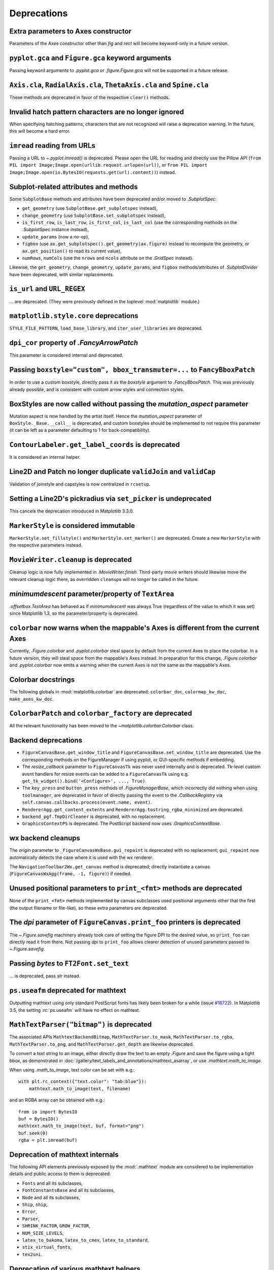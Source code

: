 Deprecations
------------

Extra parameters to Axes constructor
~~~~~~~~~~~~~~~~~~~~~~~~~~~~~~~~~~~~

Parameters of the Axes constructor other than *fig* and *rect* will become
keyword-only in a future version.

``pyplot.gca`` and ``Figure.gca`` keyword arguments
~~~~~~~~~~~~~~~~~~~~~~~~~~~~~~~~~~~~~~~~~~~~~~~~~~~

Passing keyword arguments to `.pyplot.gca` or `.figure.Figure.gca` will not be
supported in a future release.

``Axis.cla``, ``RadialAxis.cla``, ``ThetaAxis.cla`` and ``Spine.cla``
~~~~~~~~~~~~~~~~~~~~~~~~~~~~~~~~~~~~~~~~~~~~~~~~~~~~~~~~~~~~~~~~~~~~~

These methods are deprecated in favor of the respective ``clear()`` methods.

Invalid hatch pattern characters are no longer ignored
~~~~~~~~~~~~~~~~~~~~~~~~~~~~~~~~~~~~~~~~~~~~~~~~~~~~~~

When specifying hatching patterns, characters that are not recognized will
raise a deprecation warning. In the future, this will become a hard error.

``imread`` reading from URLs
~~~~~~~~~~~~~~~~~~~~~~~~~~~~

Passing a URL to `~.pyplot.imread()` is deprecated. Please open the URL for
reading and directly use the Pillow API
(``from PIL import Image;Image.open(urllib.request.urlopen(url))``, or
``from PIL import Image;Image.open(io.BytesIO(requests.get(url).content))``) instead.

Subplot-related attributes and methods
~~~~~~~~~~~~~~~~~~~~~~~~~~~~~~~~~~~~~~

Some ``SubplotBase`` methods and attributes have been deprecated and/or moved
to `.SubplotSpec`:

- ``get_geometry`` (use ``SubplotBase.get_subplotspec`` instead),
- ``change_geometry`` (use ``SubplotBase.set_subplotspec`` instead),
- ``is_first_row``, ``is_last_row``, ``is_first_col``, ``is_last_col`` (use the
  corresponding methods on the `.SubplotSpec` instance instead),
- ``update_params`` (now a no-op),
- ``figbox`` (use ``ax.get_subplotspec().get_geometry(ax.figure)`` instead to
  recompute the geometry, or ``ax.get_position()`` to read its current value),
- ``numRows``, ``numCols`` (use the ``nrows`` and ``ncols`` attribute on the
  `.GridSpec` instead).

Likewise, the ``get_geometry``, ``change_geometry``, ``update_params``, and
``figbox`` methods/attributes of `.SubplotDivider` have been deprecated, with
similar replacements.

``is_url`` and ``URL_REGEX``
~~~~~~~~~~~~~~~~~~~~~~~~~~~~

... are deprecated. (They were previously defined in the toplevel
:mod:`matplotlib` module.)

``matplotlib.style.core`` deprecations
~~~~~~~~~~~~~~~~~~~~~~~~~~~~~~~~~~~~~~
``STYLE_FILE_PATTERN``, ``load_base_library``, and ``iter_user_libraries`` are
deprecated.

``dpi_cor`` property of `.FancyArrowPatch`
~~~~~~~~~~~~~~~~~~~~~~~~~~~~~~~~~~~~~~~~~~

This parameter is considered internal and deprecated.

Passing ``boxstyle="custom", bbox_transmuter=...`` to ``FancyBboxPatch``
~~~~~~~~~~~~~~~~~~~~~~~~~~~~~~~~~~~~~~~~~~~~~~~~~~~~~~~~~~~~~~~~~~~~~~~~

In order to use a custom boxstyle, directly pass it as the *boxstyle* argument
to `.FancyBboxPatch`. This was previously already possible, and is consistent
with custom arrow styles and connection styles.

BoxStyles are now called without passing the *mutation_aspect* parameter
~~~~~~~~~~~~~~~~~~~~~~~~~~~~~~~~~~~~~~~~~~~~~~~~~~~~~~~~~~~~~~~~~~~~~~~~

Mutation aspect is now handled by the artist itself. Hence the
*mutation_aspect* parameter of ``BoxStyle._Base.__call__`` is deprecated, and
custom boxstyles should be implemented to not require this parameter (it can be
left as a parameter defaulting to 1 for back-compatibility).

``ContourLabeler.get_label_coords`` is deprecated
~~~~~~~~~~~~~~~~~~~~~~~~~~~~~~~~~~~~~~~~~~~~~~~~~

It is considered an internal helper.

Line2D and Patch no longer duplicate ``validJoin`` and ``validCap``
~~~~~~~~~~~~~~~~~~~~~~~~~~~~~~~~~~~~~~~~~~~~~~~~~~~~~~~~~~~~~~~~~~~

Validation of joinstyle and capstyles is now centralized in ``rcsetup``.

Setting a Line2D's pickradius via ``set_picker`` is undeprecated
~~~~~~~~~~~~~~~~~~~~~~~~~~~~~~~~~~~~~~~~~~~~~~~~~~~~~~~~~~~~~~~~

This cancels the deprecation introduced in Matplotlib 3.3.0.

``MarkerStyle`` is considered immutable
~~~~~~~~~~~~~~~~~~~~~~~~~~~~~~~~~~~~~~~

``MarkerStyle.set_fillstyle()`` and ``MarkerStyle.set_marker()`` are
deprecated. Create a new ``MarkerStyle`` with the respective parameters
instead.

``MovieWriter.cleanup`` is deprecated
~~~~~~~~~~~~~~~~~~~~~~~~~~~~~~~~~~~~~

Cleanup logic is now fully implemented in `.MovieWriter.finish`. Third-party
movie writers should likewise move the relevant cleanup logic there, as
overridden ``cleanup``\s will no longer be called in the future.

*minimumdescent* parameter/property of ``TextArea``
~~~~~~~~~~~~~~~~~~~~~~~~~~~~~~~~~~~~~~~~~~~~~~~~~~~

`.offsetbox.TextArea` has behaved as if *minimumdescent* was always True
(regardless of the value to which it was set) since Matplotlib 1.3, so the
parameter/property is deprecated.

``colorbar`` now warns when the mappable's Axes is different from the current Axes
~~~~~~~~~~~~~~~~~~~~~~~~~~~~~~~~~~~~~~~~~~~~~~~~~~~~~~~~~~~~~~~~~~~~~~~~~~~~~~~~~~

Currently, `.Figure.colorbar` and `.pyplot.colorbar` steal space by default
from the current Axes to place the colorbar. In a future version, they will
steal space from the mappable's Axes instead. In preparation for this change,
`.Figure.colorbar` and `.pyplot.colorbar` now emits a warning when the current
Axes is not the same as the mappable's Axes.

Colorbar docstrings
~~~~~~~~~~~~~~~~~~~

The following globals in :mod:`matplotlib.colorbar` are deprecated:
``colorbar_doc``, ``colormap_kw_doc``, ``make_axes_kw_doc``.

``ColorbarPatch`` and ``colorbar_factory`` are deprecated
~~~~~~~~~~~~~~~~~~~~~~~~~~~~~~~~~~~~~~~~~~~~~~~~~~~~~~~~~
All the relevant functionality has been moved to the
`~matplotlib.colorbar.Colorbar` class.

Backend deprecations
~~~~~~~~~~~~~~~~~~~~

- ``FigureCanvasBase.get_window_title`` and
  ``FigureCanvasBase.set_window_title`` are deprecated. Use the corresponding
  methods on the FigureManager if using pyplot, or GUI-specific methods if
  embedding.
- The *resize_callback* parameter to ``FigureCanvasTk`` was never used
  internally and is deprecated. Tk-level custom event handlers for resize
  events can be added to a ``FigureCanvasTk`` using e.g.
  ``get_tk_widget().bind('<Configure>', ..., True)``.
- The ``key_press`` and ``button_press`` methods of `.FigureManagerBase`, which
  incorrectly did nothing when using ``toolmanager``, are deprecated in favor
  of directly passing the event to the `.CallbackRegistry` via
  ``self.canvas.callbacks.process(event.name, event)``.
- ``RendererAgg.get_content_extents`` and
  ``RendererAgg.tostring_rgba_minimized`` are deprecated.
- ``backend_pgf.TmpDirCleaner`` is deprecated, with no replacement.
- ``GraphicsContextPS`` is deprecated. The PostScript backend now uses
  `.GraphicsContextBase`.

wx backend cleanups
~~~~~~~~~~~~~~~~~~~

The *origin* parameter to ``_FigureCanvasWxBase.gui_repaint`` is deprecated
with no replacement; ``gui_repaint`` now automatically detects the case where
it is used with the wx renderer.

The ``NavigationToolbar2Wx.get_canvas`` method is deprecated; directly
instantiate a canvas (``FigureCanvasWxAgg(frame, -1, figure)``) if needed.

Unused positional parameters to ``print_<fmt>`` methods are deprecated
~~~~~~~~~~~~~~~~~~~~~~~~~~~~~~~~~~~~~~~~~~~~~~~~~~~~~~~~~~~~~~~~~~~~~~

None of the ``print_<fmt>`` methods implemented by canvas subclasses used
positional arguments other that the first (the output filename or file-like),
so these extra parameters are deprecated.

The *dpi* parameter of ``FigureCanvas.print_foo`` printers is deprecated
~~~~~~~~~~~~~~~~~~~~~~~~~~~~~~~~~~~~~~~~~~~~~~~~~~~~~~~~~~~~~~~~~~~~~~~~

The `~.Figure.savefig` machinery already took care of setting the figure DPI
to the desired value, so ``print_foo`` can directly read it from there. Not
passing *dpi* to ``print_foo`` allows clearer detection of unused parameters
passed to `~.Figure.savefig`.

Passing `bytes` to ``FT2Font.set_text``
~~~~~~~~~~~~~~~~~~~~~~~~~~~~~~~~~~~~~~~

... is deprecated, pass `str` instead.

``ps.useafm`` deprecated for mathtext
~~~~~~~~~~~~~~~~~~~~~~~~~~~~~~~~~~~~~

Outputting mathtext using only standard PostScript fonts has likely been broken
for a while (issue `#18722
<https://github.com/matplotlib/matplotlib/issues/18722>`_). In Matplotlib 3.5,
the setting :rc:`ps.useafm` will have no effect on mathtext.

``MathTextParser("bitmap")`` is deprecated
~~~~~~~~~~~~~~~~~~~~~~~~~~~~~~~~~~~~~~~~~~

The associated APIs ``MathtextBackendBitmap``, ``MathTextParser.to_mask``,
``MathTextParser.to_rgba``, ``MathTextParser.to_png``, and
``MathTextParser.get_depth`` are likewise deprecated.

To convert a text string to an image, either directly draw the text to an
empty `.Figure` and save the figure using a tight bbox, as demonstrated in
:doc:`/gallery/text_labels_and_annotations/mathtext_asarray`, or use
`.mathtext.math_to_image`.

When using `.math_to_image`, text color can be set with e.g.::

    with plt.rc_context({"text.color": "tab:blue"}):
        mathtext.math_to_image(text, filename)

and an RGBA array can be obtained with e.g.::

    from io import BytesIO
    buf = BytesIO()
    mathtext.math_to_image(text, buf, format="png")
    buf.seek(0)
    rgba = plt.imread(buf)

Deprecation of mathtext internals
~~~~~~~~~~~~~~~~~~~~~~~~~~~~~~~~~

The following API elements previously exposed by the :mod:`.mathtext` module
are considered to be implementation details and public access to them is
deprecated:

- ``Fonts`` and all its subclasses,
- ``FontConstantsBase`` and all its subclasses,
- ``Node`` and all its subclasses,
- ``Ship``, ``ship``,
- ``Error``,
- ``Parser``,
- ``SHRINK_FACTOR``, ``GROW_FACTOR``,
- ``NUM_SIZE_LEVELS``,
- ``latex_to_bakoma``, ``latex_to_cmex``, ``latex_to_standard``,
- ``stix_virtual_fonts``,
- ``tex2uni``.

Deprecation of various mathtext helpers
~~~~~~~~~~~~~~~~~~~~~~~~~~~~~~~~~~~~~~~

The ``MathtextBackendPdf``, ``MathtextBackendPs``, ``MathtextBackendSvg``,
and ``MathtextBackendCairo`` classes from the :mod:`.mathtext` module, as
well as the corresponding ``.mathtext_parser`` attributes on ``RendererPdf``,
``RendererPS``, ``RendererSVG``, and ``RendererCairo``, are deprecated. The
``MathtextBackendPath`` class can be used to obtain a list of glyphs and
rectangles in a mathtext expression, and renderer-specific logic should be
directly implemented in the renderer.

``StandardPsFonts.pswriter`` is unused and deprecated.

Widget class internals
~~~~~~~~~~~~~~~~~~~~~~

Several `.widgets.Widget` class internals have been privatized and deprecated:

- ``AxesWidget.cids``
- ``Button.cnt`` and ``Button.observers``
- ``CheckButtons.cnt`` and ``CheckButtons.observers``
- ``RadioButtons.cnt`` and ``RadioButtons.observers``
- ``Slider.cnt`` and ``Slider.observers``
- ``TextBox.cnt``, ``TextBox.change_observers`` and
  ``TextBox.submit_observers``

3D properties on renderers
~~~~~~~~~~~~~~~~~~~~~~~~~~

The properties of the 3D Axes that were placed on the Renderer during draw are
now deprecated:

- ``renderer.M``
- ``renderer.eye``
- ``renderer.vvec``
- ``renderer.get_axis_position``

These attributes are all available via `.Axes3D`, which can be accessed via
``self.axes`` on all `.Artist`\s.

*renderer* argument of ``do_3d_projection`` method for ``Collection3D``/``Patch3D``
~~~~~~~~~~~~~~~~~~~~~~~~~~~~~~~~~~~~~~~~~~~~~~~~~~~~~~~~~~~~~~~~~~~~~~~~~~~~~~~~~~~

The *renderer* argument for the ``do_3d_projection`` method on ``Collection3D``
and ``Patch3D`` is no longer necessary, and passing it during draw is
deprecated.

*project* argument of ``draw`` method for ``Line3DCollection``
~~~~~~~~~~~~~~~~~~~~~~~~~~~~~~~~~~~~~~~~~~~~~~~~~~~~~~~~~~~~~~~~

The *project* argument for the ``draw`` method on ``Line3DCollection`` is
deprecated. Call `.Line3DCollection.do_3d_projection` explicitly instead.

Extra positional parameters to ``plot_surface`` and ``plot_wireframe``
~~~~~~~~~~~~~~~~~~~~~~~~~~~~~~~~~~~~~~~~~~~~~~~~~~~~~~~~~~~~~~~~~~~~~~

Positional parameters to `~.axes3d.Axes3D.plot_surface` and
`~.axes3d.Axes3D.plot_wireframe` other than ``X``, ``Y``, and ``Z`` are
deprecated. Pass additional artist properties as keyword arguments instead.

``ParasiteAxesAuxTransBase`` class
~~~~~~~~~~~~~~~~~~~~~~~~~~~~~~~~~~

The functionality of that mixin class has been moved to the base
``ParasiteAxesBase`` class. Thus, ``ParasiteAxesAuxTransBase``,
``ParasiteAxesAuxTrans``, and ``parasite_axes_auxtrans_class_factory`` are
deprecated.

In general, it is suggested to use ``HostAxes.get_aux_axes`` to create
parasite Axes, as this saves the need of manually appending the parasite
to ``host.parasites`` and makes sure that their ``remove()`` method works
properly.

``AxisArtist.ZORDER`` attribute
~~~~~~~~~~~~~~~~~~~~~~~~~~~~~~~

Use ``AxisArtist.zorder`` instead.

``GridHelperBase`` invalidation
~~~~~~~~~~~~~~~~~~~~~~~~~~~~~~~

The ``GridHelperBase.invalidate``, ``GridHelperBase.valid``, and
``axislines.Axes.invalidate_grid_helper`` methods are considered internal
and deprecated.

``sphinext.plot_directive.align``
~~~~~~~~~~~~~~~~~~~~~~~~~~~~~~~~~

... is deprecated. Use ``docutils.parsers.rst.directives.images.Image.align``
instead.

Deprecation-related functionality is considered internal
~~~~~~~~~~~~~~~~~~~~~~~~~~~~~~~~~~~~~~~~~~~~~~~~~~~~~~~~

The module ``matplotlib.cbook.deprecation`` is considered internal and will be
removed from the public API. This also holds for deprecation-related re-imports
in ``matplotlib.cbook``, i.e. ``matplotlib.cbook.deprecated()``,
``matplotlib.cbook.warn_deprecated()``,
``matplotlib.cbook.MatplotlibDeprecationWarning`` and
``matplotlib.cbook.mplDeprecation``.

If needed, external users may import ``MatplotlibDeprecationWarning`` directly
from the ``matplotlib`` namespace. ``mplDeprecation`` is only an alias of
``MatplotlibDeprecationWarning`` and should not be used anymore.
